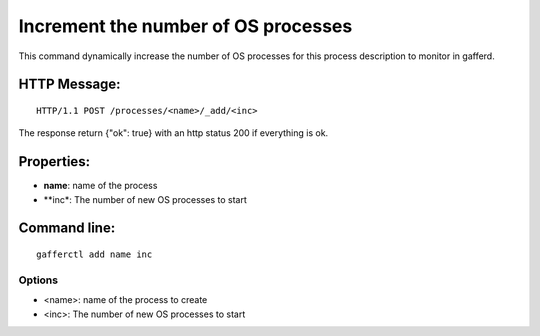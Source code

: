 .. _add:


Increment the number of OS processes
====================================

This command dynamically increase the number of OS processes for
this process description to monitor in gafferd.


HTTP Message:
-------------

::

    HTTP/1.1 POST /processes/<name>/_add/<inc>

The response return {"ok": true} with an http status 200 if
everything is ok.

Properties:
-----------

- **name**: name of the process
- **inc*: The number of new OS processes to start


Command line:
-------------

::

    gafferctl add name inc

Options
+++++++

- <name>: name of the process to create
- <inc>: The number of new OS processes to start
